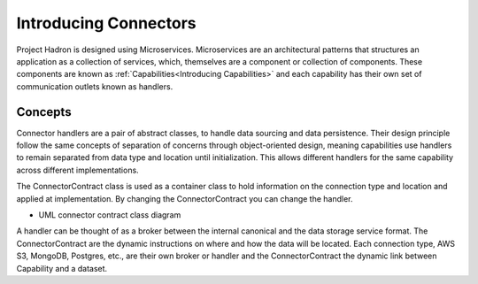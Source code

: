 Introducing Connectors
======================

Project Hadron is designed using Microservices. Microservices are an architectural
patterns that structures an application as a collection of services, which, themselves
are a component or collection of components. These components are known as
:ref:`Capabilities<Introducing Capabilities>` and each capability has their own set of
communication outlets known as handlers.

Concepts
--------

Connector handlers are a pair of abstract classes, to handle data sourcing and data
persistence. Their design principle follow the same concepts of separation of
concerns through object-oriented design, meaning capabilities use handlers to remain
separated from data type and location until initialization. This allows different
handlers for the same capability across different implementations.

The ConnectorContract class is used as a container class to hold information on the
connection type and location and applied at implementation. By changing the
ConnectorContract you can change the handler.

.. image:: /source/_images/connectors/connector_class_uml.png
  :align: center
  :width: 700

* UML connector contract class diagram

A handler can be thought of as a broker between the internal canonical and the
data storage service format. The ConnectorContract are the dynamic instructions on where
and how the data will be located. Each connection type, AWS S3, MongoDB, Postgres, etc.,
are their own broker or handler and the ConnectorContract the dynamic link between
Capability and a dataset.
